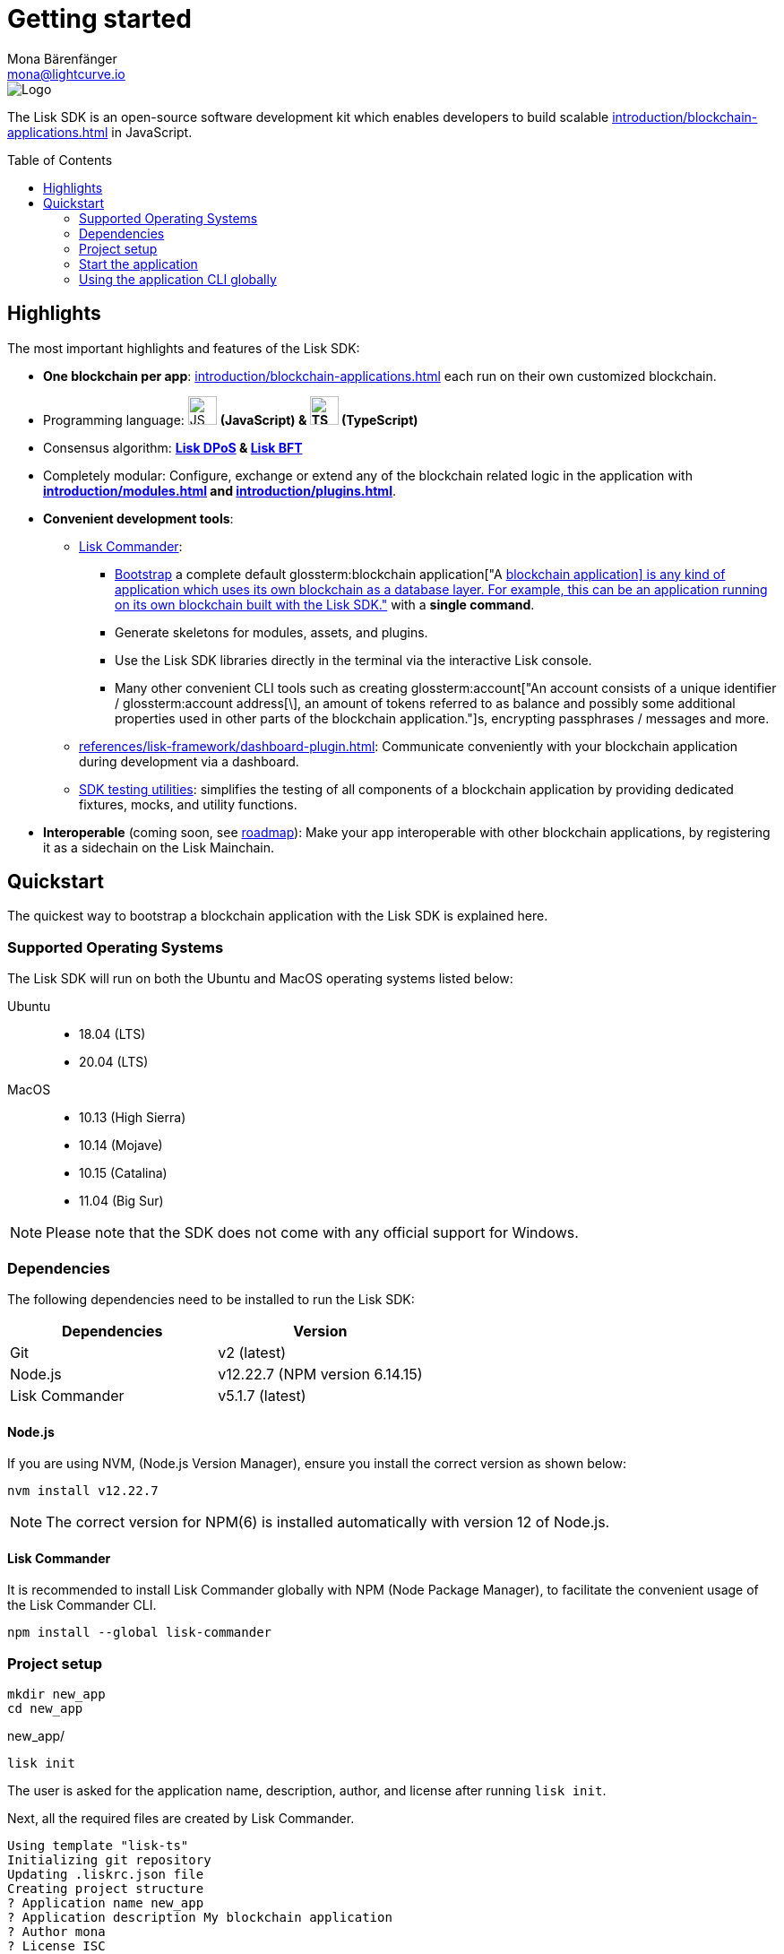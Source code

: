 = Getting started
Mona Bärenfänger <mona@lightcurve.io>
//Settings
:page-aliases: best-practices.adoc, resources.adoc, getting-started.adoc, quickstart.adoc, master@lisk-protocol::index.adoc
:toc: preamble
:idprefix:
:idseparator: -
:imagesdir: ../assets/images
:experimental:
:icons: font
:page-no-previous: true
//External URLs
:url_lisk_roadmap: https://lisk.com/roadmap
//Project URLs
:url_blockchain_apps: introduction/blockchain-applications.adoc
:url_introduction_modules: introduction/modules.adoc
:url_introduction_plugins: introduction/plugins.adoc
:url_glossary_accountaddress: glossary.adoc#account-address
:url_guides_setup: guides/app-development/setup.adoc
:url_guides_config: guides/app-development/configuration.adoc
:url_guides_dashboard: guides/app-development/dashboard.adoc
:url_guides_module: guides/app-development/module.adoc
:url_guides_setup_bootstrapping: guides/app-development/setup.adoc#bootstrapping-a-new-blockchain-application-with-lisk-commander
:url_guides_asset: guides/app-development/asset.adoc
:url_guides_plugin: guides/app-development/plugin.adoc
:url_protocol_dpos: protocol:consensus-algorithm.adoc#lisk-dpos
:url_protocol_bft: protocol:consensus-algorithm.adoc#lisk-bft
:url_references_cli: references/application-cli.adoc
:url_references_commander: references/lisk-commander/index.adoc
:url_references_dashboard_plugin: references/lisk-framework/dashboard-plugin.adoc
:url_references_test_suite: references/lisk-framework/test-suite.adoc
// Glossary terms
:glossary-tooltip: title
:glossary-page: zzz/zzz/zzz/zzz-glossary.adoc
:glossary-account: "An account consists of a unique identifier / glossterm:account address[\], an amount of tokens referred to as balance and possibly some additional properties used in other parts of the blockchain application."
:glossary-bapp: "A xref:{url_blockchain_apps}[blockchain application\] is any kind of application which uses its own blockchain as a database layer. For example, this can be an application running on its own blockchain built with the Lisk SDK."

image::banner_sdk.png[Logo]

****
The Lisk SDK is an open-source software development kit which enables developers to build scalable xref:{url_blockchain_apps}[] in JavaScript.
****

== Highlights

The most important highlights and features of the Lisk SDK:

* **One blockchain per app**: xref:{url_blockchain_apps}[] each run on their own customized blockchain.
* Programming language: image:js-logo.png[JS logo, 32] **(JavaScript) & image:ts-logo.png[TS logo, 32] (TypeScript)**
* Consensus algorithm: *xref:{url_protocol_dpos}[Lisk DPoS] & xref:{url_protocol_bft}[Lisk BFT]*
* Completely modular: Configure, exchange or extend any of the blockchain related logic in the application with *xref:{url_introduction_modules}[] and xref:{url_introduction_plugins}[]*.
* *Convenient development tools*:
** xref:{url_references_commander}[Lisk Commander]:
*** xref:{url_guides_setup_bootstrapping}[Bootstrap] a complete default glossterm:blockchain application[{glossary-bapp}] with a *single command*.
*** Generate skeletons for modules, assets, and plugins.
*** Use the Lisk SDK libraries directly in the terminal via the interactive Lisk console.
*** Many other convenient CLI tools such as creating glossterm:account[{glossary-account}]s, encrypting passphrases / messages and more.
** xref:{url_references_dashboard_plugin}[]: Communicate conveniently with your blockchain application during development via a dashboard.
** xref:{url_references_test_suite}[SDK testing utilities]: simplifies the testing of all components of a blockchain application by providing dedicated fixtures, mocks, and utility functions.
* *Interoperable* (coming soon, see {url_lisk_roadmap}[roadmap^]): Make your app interoperable with other blockchain applications, by registering it as a sidechain on the Lisk Mainchain.

== Quickstart

The quickest way to bootstrap a blockchain application with the Lisk SDK is explained here.

=== Supported Operating Systems

The Lisk SDK will run on both the Ubuntu and MacOS operating systems listed below:

[tabs]

=====
Ubuntu::
+
--
* 18.04 (LTS)
* 20.04 (LTS)
--
MacOS::
+
--
* 10.13 (High Sierra)
* 10.14 (Mojave)
* 10.15 (Catalina)
* 11.04 (Big Sur)
--
=====

NOTE: Please note that the SDK does not come with any official support for Windows.

=== Dependencies

The following dependencies need to be installed to run the Lisk SDK:

[options="header",]
|===
|Dependencies |Version
|Git | v2 (latest)
|Node.js | v12.22.7 (NPM version 6.14.15)
|Lisk Commander | v5.1.7 (latest)
|===

==== Node.js

If you are using NVM, (Node.js Version Manager), ensure you install the correct version as shown below:

[source,bash]
----
nvm install v12.22.7
----

NOTE: The correct version for NPM(6) is installed automatically with version 12 of Node.js.

==== Lisk Commander

It is recommended to install Lisk Commander globally with NPM (Node Package Manager), to facilitate the convenient usage of the Lisk Commander CLI.

[source,bash]
----
npm install --global lisk-commander
----

=== Project setup

[source,bash]
----
mkdir new_app
cd new_app
----

.new_app/
[source,bash]
----
lisk init
----

The user is asked for the application name, description, author, and license after running `lisk init`.

Next, all the required files are created by Lisk Commander.
----
Using template "lisk-ts"
Initializing git repository
Updating .liskrc.json file
Creating project structure
? Application name new_app
? Application description My blockchain application
? Author mona
? License ISC
----

=== Start the application

Execute the following command to start the blockchain application.

.new_app/
[source,bash]
----
./bin/run start
----

To verify that the application has started, check the log messages in the terminal.
If the start was successful, the application will enable forging for all genesis glossterm:delegate['An glossterm:account[term=account\] which performed the delegate-registration and is now able to receive votes.']s and will begin adding new blocks to the blockchain every 10 seconds.

//TODO: Create updated gif with the new command
//image:node-start.gif[]

NOTE: The xref:{url_references_cli}[application CLI] offers various commands to conveniently manage your blockchain application.

To see an overview of all the available CLI commands, execute the following commands in the root folder of the application:

.new_app/
[source,bash]
----
./bin/run --help
----

=== Using the application CLI globally

To use the application commands globally, create an alias in the `.bashrc` file.

.~/.bashrc/
[source,bash]
----
alias new_app="$HOME/new_app/bin/run" # <1>
----

<1> Adjust to the path where your `new_app` is located.

After updating the `.bashrc` file, make it directly available in the terminal by executing the following command:

[source,bash]
----
. ~/.bashrc
----

Now it is possible to conveniently run the application CLI commands from anywhere by referring to the alias.

[source,bash]
----
new_app --help
----

.Next steps
****
After completing these steps, the default blockchain application of the Lisk SDK will now be running.

It is now possible to customize your application by registering new xref:{url_introduction_modules}[] and xref:{url_introduction_plugins}[], and also adjusting the genesis block and config to suit your specific use case.

More information can be found in the following guides:

* xref:{url_guides_setup}[]
* xref:{url_guides_module}[]
* xref:{url_guides_asset}[]
* xref:{url_guides_plugin}[]
* xref:{url_guides_config}[]
* xref:{url_guides_dashboard}[]
****
